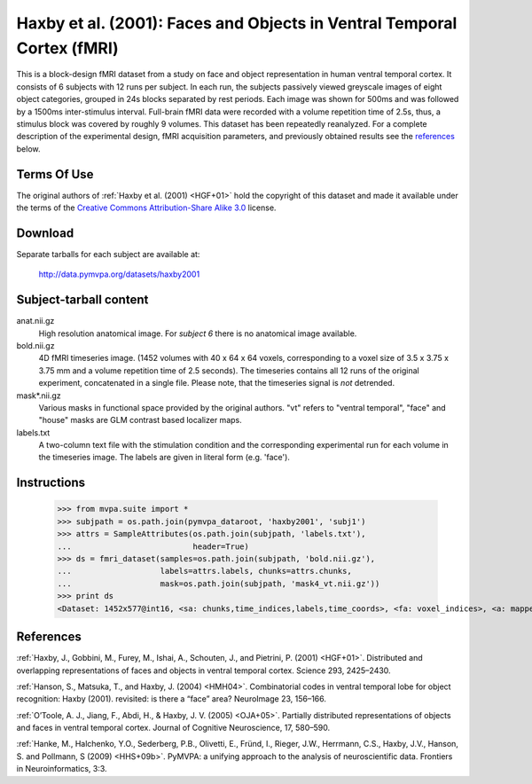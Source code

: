 .. _datadb_haxby2001:

************************************************************************
Haxby et al. (2001): Faces and Objects in Ventral Temporal Cortex (fMRI)
************************************************************************

This is a block-design fMRI dataset from a study on face and object
representation in human ventral temporal cortex.  It consists of 6 subjects
with 12 runs per subject. In each run, the subjects passively viewed greyscale
images of eight object categories, grouped in 24s blocks separated by rest
periods. Each image was shown for 500ms and was followed by a 1500ms
inter-stimulus interval.  Full-brain fMRI data were recorded with a volume
repetition time of 2.5s, thus, a stimulus block was covered by roughly 9
volumes. This dataset has been repeatedly reanalyzed. For a complete
description of the experimental design, fMRI acquisition parameters, and
previously obtained results see the references_ below.


Terms Of Use
============

The original authors of :ref:`Haxby et al. (2001) <HGF+01>` hold the copyright
of this dataset and made it available under the terms of the `Creative Commons
Attribution-Share Alike 3.0`_ license.

.. _Creative Commons Attribution-Share Alike 3.0: http://creativecommons.org/licenses/by-sa/3.0/


Download
========

Separate tarballs for each subject are available at:

  http://data.pymvpa.org/datasets/haxby2001


Subject-tarball content
=======================

anat.nii.gz
    High resolution anatomical image. For *subject 6* there is no anatomical
    image available.

bold.nii.gz
    4D fMRI timeseries image. (1452 volumes with 40 x 64 x 64 voxels,
    corresponding to a voxel size of 3.5 x 3.75 x 3.75 mm and a volume repetition
    time of 2.5 seconds). The timeseries contains all 12 runs of the original
    experiment, concatenated in a single file. Please note, that the timeseries
    signal is *not* detrended.

mask*.nii.gz
    Various masks in functional space provided by the original authors. "vt"
    refers to "ventral temporal", "face" and "house" masks are GLM contrast
    based localizer maps.

labels.txt
    A two-column text file with the stimulation condition and the corresponding
    experimental run for each volume in the timeseries image. The labels are
    given in literal form (e.g. 'face').


Instructions
============

  >>> from mvpa.suite import *
  >>> subjpath = os.path.join(pymvpa_dataroot, 'haxby2001', 'subj1')
  >>> attrs = SampleAttributes(os.path.join(subjpath, 'labels.txt'),
  ...                          header=True)
  >>> ds = fmri_dataset(samples=os.path.join(subjpath, 'bold.nii.gz'),
  ...                   labels=attrs.labels, chunks=attrs.chunks,
  ...                   mask=os.path.join(subjpath, 'mask4_vt.nii.gz'))
  >>> print ds
  <Dataset: 1452x577@int16, <sa: chunks,time_indices,labels,time_coords>, <fa: voxel_indices>, <a: mapper,voxel_eldim,voxel_dim,imghdr>>


References
==========

:ref:`Haxby, J., Gobbini, M., Furey, M., Ishai, A., Schouten, J., and Pietrini,
P.  (2001) <HGF+01>`. Distributed and overlapping representations of faces and
objects in ventral temporal cortex. Science 293, 2425–2430.

:ref:`Hanson, S., Matsuka, T., and Haxby, J. (2004) <HMH04>`. Combinatorial
codes in ventral temporal lobe for object recognition: Haxby (2001). revisited:
is there a “face” area? NeuroImage 23, 156–166.

:ref:`O’Toole, A. J., Jiang, F., Abdi, H., & Haxby, J. V. (2005) <OJA+05>`.
Partially distributed representations of objects and faces in ventral temporal
cortex.  Journal of Cognitive Neuroscience, 17, 580–590.

:ref:`Hanke, M., Halchenko, Y.O., Sederberg, P.B., Olivetti, E., Fründ, I.,
Rieger, J.W., Herrmann, C.S., Haxby, J.V., Hanson, S. and Pollmann, S (2009)
<HHS+09b>`. PyMVPA: a unifying approach to the analysis of neuroscientific
data. Frontiers in Neuroinformatics, 3:3.
